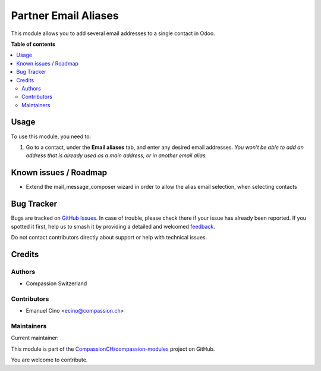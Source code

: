 =====================
Partner Email Aliases
=====================

.. 
   !!!!!!!!!!!!!!!!!!!!!!!!!!!!!!!!!!!!!!!!!!!!!!!!!!!!
   !! This file is generated by oca-gen-addon-readme !!
   !! changes will be overwritten.                   !!
   !!!!!!!!!!!!!!!!!!!!!!!!!!!!!!!!!!!!!!!!!!!!!!!!!!!!
   !! source digest: sha256:971dc863f54cd4daa2bb5beb5422d1d55647aa54b66c079cb0027ea31bc53a9c
   !!!!!!!!!!!!!!!!!!!!!!!!!!!!!!!!!!!!!!!!!!!!!!!!!!!!

.. |badge1| image:: https://img.shields.io/badge/maturity-Beta-yellow.png
    :target: https://odoo-community.org/page/development-status
    :alt: Beta
.. |badge2| image:: https://img.shields.io/badge/licence-AGPL--3-blue.png
    :target: http://www.gnu.org/licenses/agpl-3.0-standalone.html
    :alt: License: AGPL-3
.. |badge3| image:: https://img.shields.io/badge/github-CompassionCH%2Fcompassion--modules-lightgray.png?logo=github
    :target: https://github.com/CompassionCH/compassion-modules/tree/14.0/partner_email_alias
    :alt: CompassionCH/compassion-modules

|badge1| |badge2| |badge3|

This module allows you to add several email addresses to a single
contact in Odoo.

**Table of contents**

.. contents::
   :local:

Usage
=====

To use this module, you need to:

1. Go to a contact, under the **Email aliases** tab, and enter any
   desired email addresses. *You won't be able to add an address that is
   already used as a main address, or in another email alias.*

|image1|

.. |image1| image:: https://raw.githubusercontent.com/CompassionCH/compassion-modules/14.0/partner_email_alias/static/description/image.png

Known issues / Roadmap
======================

-  Extend the mail_message_composer wizard in order to allow the alias
   email selection, when selecting contacts

Bug Tracker
===========

Bugs are tracked on `GitHub Issues <https://github.com/CompassionCH/compassion-modules/issues>`_.
In case of trouble, please check there if your issue has already been reported.
If you spotted it first, help us to smash it by providing a detailed and welcomed
`feedback <https://github.com/CompassionCH/compassion-modules/issues/new?body=module:%20partner_email_alias%0Aversion:%2014.0%0A%0A**Steps%20to%20reproduce**%0A-%20...%0A%0A**Current%20behavior**%0A%0A**Expected%20behavior**>`_.

Do not contact contributors directly about support or help with technical issues.

Credits
=======

Authors
-------

* Compassion Switzerland

Contributors
------------

-  Emanuel Cino <ecino@compassion.ch>

Maintainers
-----------

.. |maintainer-ecino| image:: https://github.com/ecino.png?size=40px
    :target: https://github.com/ecino
    :alt: ecino

Current maintainer:

|maintainer-ecino| 

This module is part of the `CompassionCH/compassion-modules <https://github.com/CompassionCH/compassion-modules/tree/14.0/partner_email_alias>`_ project on GitHub.

You are welcome to contribute.
